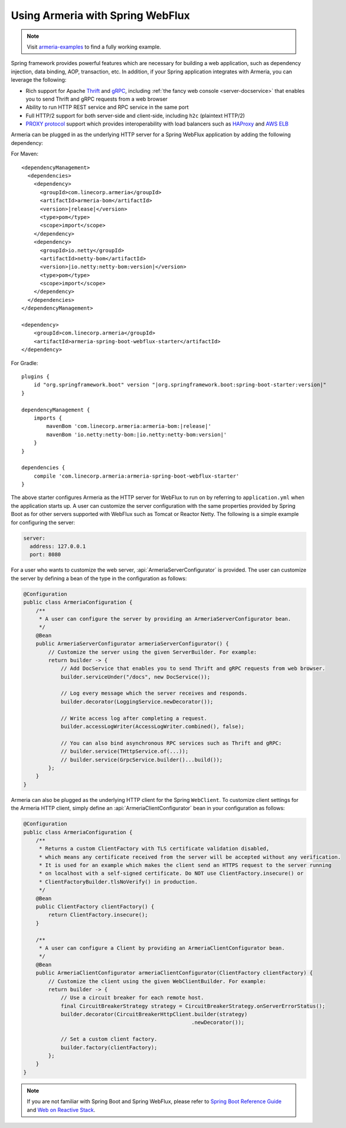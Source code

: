 .. _advanced-spring-webflux-integration:

Using Armeria with Spring WebFlux
=================================

.. note::

    Visit `armeria-examples <https://github.com/line/armeria-examples>`_ to find a fully working example.

Spring framework provides powerful features which are necessary for building a web application, such as
dependency injection, data binding, AOP, transaction, etc. In addition, if your Spring application integrates
with Armeria, you can leverage the following:

- Rich support for Apache `Thrift <https://thrift.apache.org/>`_ and `gRPC <https://grpc.io/>`_,
  including :ref:`the fancy web console <server-docservice>` that enables you to send Thrift and gRPC requests
  from a web browser
- Ability to run HTTP REST service and RPC service in the same port
- Full HTTP/2 support for both server-side and client-side, including ``h2c`` (plaintext HTTP/2)
- `PROXY protocol <https://www.haproxy.org/download/1.8/doc/proxy-protocol.txt>`_ support which provides
  interoperability with load balancers such as `HAProxy <https://www.haproxy.org/>`_ and
  `AWS ELB <https://aws.amazon.com/elasticloadbalancing/>`_

Armeria can be plugged in as the underlying HTTP server for a Spring WebFlux application by adding
the following dependency:

For Maven:

.. parsed-literal::
    :class: highlight-xml

    <dependencyManagement>
      <dependencies>
        <dependency>
          <groupId>com.linecorp.armeria</groupId>
          <artifactId>armeria-bom</artifactId>
          <version>\ |release|\ </version>
          <type>pom</type>
          <scope>import</scope>
        </dependency>
        <dependency>
          <groupId>io.netty</groupId>
          <artifactId>netty-bom</artifactId>
          <version>\ |io.netty:netty-bom:version|\ </version>
          <type>pom</type>
          <scope>import</scope>
        </dependency>
      </dependencies>
    </dependencyManagement>

    <dependency>
        <groupId>com.linecorp.armeria</groupId>
        <artifactId>armeria-spring-boot-webflux-starter</artifactId>
    </dependency>

For Gradle:

.. parsed-literal::
    :class: highlight-gradle

    plugins {
        id "org.springframework.boot" version "\ |org.springframework.boot:spring-boot-starter:version|\ "
    }

    dependencyManagement {
        imports {
            mavenBom 'com.linecorp.armeria:armeria-bom:\ |release|\ '
            mavenBom 'io.netty:netty-bom:\ |io.netty:netty-bom:version|\ '
        }
    }

    dependencies {
        compile 'com.linecorp.armeria:armeria-spring-boot-webflux-starter'
    }

The above starter configures Armeria as the HTTP server for WebFlux to run on by referring to ``application.yml``
when the application starts up. A user can customize the server configuration with the same properties
provided by Spring Boot as for other servers supported with WebFlux such as Tomcat or Reactor Netty.
The following is a simple example for configuring the server:

.. code-block:: yml

    server:
      address: 127.0.0.1
      port: 8080

For a user who wants to customize the web server, :api:`ArmeriaServerConfigurator` is provided.
The user can customize the server by defining a bean of the type in the configuration as follows:

.. code-block:: java

    @Configuration
    public class ArmeriaConfiguration {
        /**
         * A user can configure the server by providing an ArmeriaServerConfigurator bean.
         */
        @Bean
        public ArmeriaServerConfigurator armeriaServerConfigurator() {
            // Customize the server using the given ServerBuilder. For example:
            return builder -> {
                // Add DocService that enables you to send Thrift and gRPC requests from web browser.
                builder.serviceUnder("/docs", new DocService());

                // Log every message which the server receives and responds.
                builder.decorator(LoggingService.newDecorator());

                // Write access log after completing a request.
                builder.accessLogWriter(AccessLogWriter.combined(), false);

                // You can also bind asynchronous RPC services such as Thrift and gRPC:
                // builder.service(THttpService.of(...));
                // builder.service(GrpcService.builder()...build());
            };
        }
    }

Armeria can also be plugged as the underlying HTTP client for the Spring ``WebClient``. To customize
client settings for the Armeria HTTP client, simply define an :api:`ArmeriaClientConfigurator` bean
in your configuration as follows:

.. code-block:: java

    @Configuration
    public class ArmeriaConfiguration {
        /**
         * Returns a custom ClientFactory with TLS certificate validation disabled,
         * which means any certificate received from the server will be accepted without any verification.
         * It is used for an example which makes the client send an HTTPS request to the server running
         * on localhost with a self-signed certificate. Do NOT use ClientFactory.insecure() or
         * ClientFactoryBuilder.tlsNoVerify() in production.
         */
        @Bean
        public ClientFactory clientFactory() {
            return ClientFactory.insecure();
        }

        /**
         * A user can configure a Client by providing an ArmeriaClientConfigurator bean.
         */
        @Bean
        public ArmeriaClientConfigurator armeriaClientConfigurator(ClientFactory clientFactory) {
            // Customize the client using the given WebClientBuilder. For example:
            return builder -> {
                // Use a circuit breaker for each remote host.
                final CircuitBreakerStrategy strategy = CircuitBreakerStrategy.onServerErrorStatus();
                builder.decorator(CircuitBreakerHttpClient.builder(strategy)
                                                          .newDecorator());

                // Set a custom client factory.
                builder.factory(clientFactory);
            };
        }
    }

.. note::

    If you are not familiar with Spring Boot and Spring WebFlux, please refer to
    `Spring Boot Reference Guide <https://docs.spring.io/spring-boot/docs/current/reference/html/>`_ and
    `Web on Reactive Stack <https://docs.spring.io/spring/docs/current/spring-framework-reference/web-reactive.html>`_.
